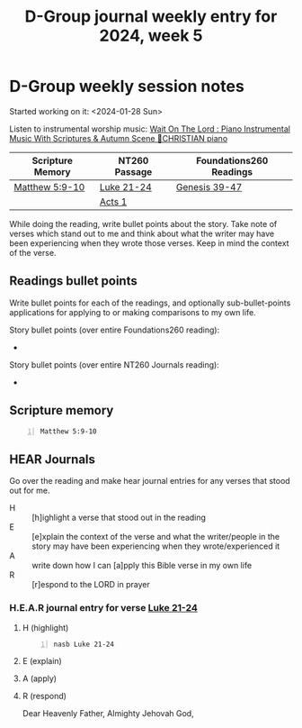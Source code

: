 #+TITLE: D-Group journal weekly entry for 2024, week 5

* D-Group weekly session notes
Started working on it: <2024-01-28 Sun>

Listen to instrumental worship music:
[[https://www.youtube.com/watch?v=K5qgKMWbo4c&t=1s&ab_channel=CHRISTIANPiano][Wait On The Lord : Piano Instrumental Music With Scriptures & Autumn Scene 🍁CHRISTIAN piano]]

| Scripture Memory | NT260 Passage | Foundations260 Readings |
|------------------+---------------+-------------------------|
| [[sh:bible-read-passage nasb Matthew 5:9-10 ][Matthew 5:9-10]]   | [[sh:bible-study-passage nasb Luke 21-24 ][Luke 21-24]]    | [[sh:bible-study-passage nasb Genesis 39-47 ][Genesis 39-47]]           |
|                  | [[sh:bible-study-passage nasb Acts 1 ][Acts 1]]        |                         |

While doing the reading, write bullet points about the story.
Take note of verses which stand out to me and think about what
the writer may have been experiencing when they wrote those verses.
Keep in mind the context of the verse.

** Readings bullet points
Write bullet points for each of the readings, and optionally sub-bullet-points applications for applying to or making comparisons to my own life.

Story bullet points (over entire Foundations260 reading):
- 

Story bullet points (over entire NT260 Journals reading):
- 

** Scripture memory
#+BEGIN_SRC bash -n :i bash :f "bible-show-verses -m NASB -pp" :async :results verbatim code :lang text
  Matthew 5:9-10
#+END_SRC

#+RESULTS:
#+begin_src text
Matthew 5:9
‾‾‾‾‾‾‾‾‾‾‾
“Blessed are the peacemakers, for they shall be
called sons of God.

Matthew 5:10
‾‾‾‾‾‾‾‾‾‾‾‾
“Blessed are those who have been persecuted for
the sake of righteousness, for theirs is the
kingdom of heaven.

(NASB)
#+end_src

** HEAR Journals
Go over the reading and make hear journal entries for any verses
that stood out for me.

+ H :: [h]ighlight a verse that stood out in the reading
+ E :: [e]xplain the context of the verse and what the writer/people in the story may have been experiencing when they wrote/experienced it
+ A :: write down how I can [a]pply this Bible verse in my own life
+ R :: [r]espond to the LORD in prayer

*** H.E.A.R journal entry for verse [[sh:bible-study-passage nasb Luke 21-24 ][Luke 21-24]]
**** H (highlight)
#+BEGIN_SRC bash -n :i bash :async :results verbatim code :lang text
  nasb Luke 21-24
#+END_SRC

#+RESULTS:
#+begin_src text
Luke 21-24
‾‾‾‾‾‾‾‾‾‾
And He looked up and saw the rich putting
their gifts into the treasury.

And He saw a poor widow putting in two small
copper coins.

And He said, “Truly I say to you, this poor
widow put in more than all of them; for they
all out of their surplus put into the
offering; but she out of her poverty put in
all that she had to live on.” And while some
were talking about the temple, that it was
adorned with beautiful stones and votive
gifts, He said, “As for these things which you
are looking at, the days will come in which
there will not be left one stone upon another
which will not be torn down.” They questioned
Him, saying, “Teacher, when therefore will
these things happen?

And what will be the sign when these things
are about to take place?” And He said, “See to
it that you are not misled; for many will come
in My name, saying, ‘I am He,’ and, ‘The time
is near.’ Do not go after them.

When you hear of wars and disturbances, do not
be terrified; for these things must take place
first, but the end does not follow
immediately.” Then He continued by saying to
them, “Nation will rise against nation and
kingdom against kingdom, and there will be
great earthquakes, and in various places
plagues and famines; and there will be terrors
and great signs from heaven.

“But before all these things, they will lay
their hands on you and will persecute you,
delivering you to the synagogues and prisons,
bringing you before kings and governors for My
name’s sake.

It will lead to an opportunity for your
testimony.

So make up your minds not to prepare
beforehand to defend yourselves; for I will
give you utterance and wisdom which none of
your opponents will be able to resist or
refute.

But you will be betrayed even by parents and
brothers and relatives and friends, and they
will put some of you to death, and you will be
hated by all because of My name.

Yet not a hair of your head will perish.

By your endurance you will gain your lives.

“But when you see Jerusalem surrounded by
armies, then recognize that her desolation is
near.

Then those who are in Judea must flee to the
mountains, and those who are in the midst of
the city must leave, and those who are in the
country must not enter the city; because these
are days of vengeance, so that all things
which are written will be fulfilled.

Woe to those who are pregnant and to those who
are nursing babies in those days; for there
will be great distress upon the land and wrath
to this people; and they will fall by the edge
of the sword, and will be led captive into all
the nations; and Jerusalem will be trampled
under foot by the Gentiles until the times of
the Gentiles are fulfilled.

“There will be signs in sun and moon and
stars, and on the earth dismay among nations,
in perplexity at the roaring of the sea and
the waves, men fainting from fear and the
expectation of the things which are coming
upon the world; for the powers of the heavens
will be shaken.

Then they will see the Son of Man coming in a
cloud with power and great glory.

But when these things begin to take place,
straighten up and lift up your heads, because
your redemption is drawing near.” Then He told
them a parable: “Behold the fig tree and all
the trees; as soon as they put forth leaves,
you see it and know for yourselves that summer
is now near.

So you also, when you see these things
happening, recognize that the kingdom of God
is near.

Truly I say to you, this generation will not
pass away until all things take place.

Heaven and earth will pass away, but My words
will not pass away.

“Be on guard, so that your hearts will not be
weighted down with dissipation and drunkenness
and the worries of life, and that day will not
come on you suddenly like a trap; for it will
come upon all those who dwell on the face of
all the earth.

But keep on the alert at all times, praying
that you may have strength to escape all these
things that are about to take place, and to
stand before the Son of Man.” Now during the
day He was teaching in the temple, but at
evening He would go out and spend the night on
the mount that is called Olivet.

And all the people would get up early in the
morning to come to Him in the temple to listen
to Him.

Now the Feast of Unleavened Bread, which is
called the Passover, was approaching.

The chief priests and the scribes were seeking
how they might put Him to death; for they were
afraid of the people.

And Satan entered into Judas who was called
Iscariot, belonging to the number of the
twelve.

And he went away and discussed with the chief
priests and officers how he might betray Him
to them.

They were glad and agreed to give him money.

So he consented, and began seeking a good
opportunity to betray Him to them apart from
the crowd.

Then came the first day of Unleavened Bread on
which the Passover lamb had to be sacrificed.

And Jesus sent Peter and John, saying, “Go and
prepare the Passover for us, so that we may
eat it.” They said to Him, “Where do You want
us to prepare it?” And He said to them, “When
you have entered the city, a man will meet you
carrying a pitcher of water; follow him into
the house that he enters.

And you shall say to the owner of the house,
‘The Teacher says to you, “Where is the guest
room in which I may eat the Passover with My
disciples?”’ And he will show you a large,
furnished upper room; prepare it there.” And
they left and found everything just as He had
told them; and they prepared the Passover.

When the hour had come, He reclined at the
table, and the apostles with Him.

And He said to them, “I have earnestly desired
to eat this Passover with you before I suffer;
for I say to you, I shall never again eat it
until it is fulfilled in the kingdom of God.”
And when He had taken a cup and given thanks,
He said, “Take this and share it among
yourselves; for I say to you, I will not drink
of the fruit of the vine from now on until the
kingdom of God comes.” And when He had taken
some bread and given thanks, He broke it and
gave it to them, saying, “This is My body
which is given for you; do this in remembrance
of Me.” And in the same way He took the cup
after they had eaten, saying, “This cup which
is poured out for you is the new covenant in
My blood.

But behold, the hand of the one betraying Me
is with Mine on the table.

For indeed, the Son of Man is going as it has
been determined; but woe to that man by whom
He is betrayed!” And they began to discuss
among themselves which one of them it might be
who was going to do this thing.

And there arose also a dispute among them as
to which one of them was regarded to be
greatest.

And He said to them, “The kings of the
Gentiles lord it over them; and those who have
authority over them are called ‘Benefactors.’
But it is not this way with you, but the one
who is the greatest among you must become like
the youngest, and the leader like the servant.

For who is greater, the one who reclines at
the table or the one who serves?

Is it not the one who reclines at the table?

But I am among you as the one who serves.

“You are those who have stood by Me in My
trials; and just as My Father has granted Me a
kingdom, I grant you that you may eat and
drink at My table in My kingdom, and you will
sit on thrones judging the twelve tribes of
Israel.

“Simon, Simon, behold, Satan has demanded
permission to sift you like wheat; but I have
prayed for you, that your faith may not fail;
and you, when once you have turned again,
strengthen your brothers.” But he said to Him,
“Lord, with You I am ready to go both to
prison and to death!” And He said, “I say to
you, Peter, the rooster will not crow today
until you have denied three times that you
know Me.” And He said to them, “When I sent
you out without money belt and bag and
sandals, you did not lack anything, did you?”
They said, “No, nothing.” And He said to them,
“But now, whoever has a money belt is to take
it along, likewise also a bag, and whoever has
no sword is to sell his coat and buy one.

For I tell you that this which is written must
be fulfilled in Me, ‘And He was numbered with
transgressors’; for that which refers to Me
has its fulfillment.” They said, “Lord, look,
here are two swords.” And He said to them, “It
is enough.” And He came out and proceeded as
was His custom to the Mount of Olives; and the
disciples also followed Him.

When He arrived at the place, He said to them,
“Pray that you may not enter into temptation.”
And He withdrew from them about a stone’s
throw, and He knelt down and began to pray,
saying, “Father, if You are willing, remove
this cup from Me; yet not My will, but Yours
be done.” Now an angel from heaven appeared to
Him, strengthening Him.

And being in agony He was praying very
fervently; and His sweat became like drops of
blood, falling down upon the ground.

When He rose from prayer, He came to the
disciples and found them sleeping from sorrow,
and said to them, “Why are you sleeping?

Get up and pray that you may not enter into
temptation.” While He was still speaking,
behold, a crowd came, and the one called
Judas, one of the twelve, was preceding them;
and he approached Jesus to kiss Him.

But Jesus said to him, “Judas, are you
betraying the Son of Man with a kiss?” When
those who were around Him saw what was going
to happen, they said, “Lord, shall we strike
with the sword?” And one of them struck the
slave of the high priest and cut off his right
ear.

But Jesus answered and said, “Stop! No more of
this.” And He touched his ear and healed him.

Then Jesus said to the chief priests and
officers of the temple and elders who had come
against Him, “Have you come out with swords
and clubs as you would against a robber?

While I was with you daily in the temple, you
did not lay hands on Me; but this hour and the
power of darkness are yours.” Having arrested
Him, they led Him away and brought Him to the
house of the high priest; but Peter was
following at a distance.

After they had kindled a fire in the middle of
the courtyard and had sat down together, Peter
was sitting among them.

And a servant-girl, seeing him as he sat in
the firelight and looking intently at him,
said, “This man was with Him too.” But he
denied it, saying, “Woman, I do not know Him.”
A little later, another saw him and said, “You
are one of them too!” But Peter said, “Man, I
am not!” After about an hour had passed,
another man began to insist, saying,
“Certainly this man also was with Him, for he
is a Galilean too.” But Peter said, “Man, I do
not know what you are talking about.”
Immediately, while he was still speaking, a
rooster crowed.

The Lord turned and looked at Peter.

And Peter remembered the word of the Lord, how
He had told him, “Before a rooster crows
today, you will deny Me three times.” And he
went out and wept bitterly.

Now the men who were holding Jesus in custody
were mocking Him and beating Him, and they
blindfolded Him and were asking Him, saying,
“Prophesy, who is the one who hit You?” And
they were saying many other things against
Him, blaspheming.

When it was day, the Council of elders of the
people assembled, both chief priests and
scribes, and they led Him away to their
council chamber, saying, “If You are the
Christ, tell us.” But He said to them, “If I
tell you, you will not believe; and if I ask a
question, you will not answer.

But from now on the Son of Man will be seated
at the right hand of the power of God.” And
they all said, “Are You the Son of God, then?”
And He said to them, “Yes, I am.” Then they
said, “What further need do we have of
testimony?

For we have heard it ourselves from His own
mouth.” Then the whole body of them got up and
brought Him before Pilate.

And they began to accuse Him, saying, “We
found this man misleading our nation and
forbidding to pay taxes to Caesar, and saying
that He Himself is Christ, a King.” So Pilate
asked Him, saying, “Are You the King of the
Jews?” And He answered him and said, “It is as
you say.” Then Pilate said to the chief
priests and the crowds, “I find no guilt in
this man.” But they kept on insisting, saying,
“He stirs up the people, teaching all over
Judea, starting from Galilee even as far as
this place.” When Pilate heard it, he asked
whether the man was a Galilean.

And when he learned that He belonged to
Herod’s jurisdiction, he sent Him to Herod,
who himself also was in Jerusalem at that
time.

Now Herod was very glad when he saw Jesus; for
he had wanted to see Him for a long time,
because he had been hearing about Him and was
hoping to see some sign performed by Him.

And he questioned Him at some length; but He
answered him nothing.

And the chief priests and the scribes were
standing there, accusing Him vehemently.

And Herod with his soldiers, after treating
Him with contempt and mocking Him, dressed Him
in a gorgeous robe and sent Him back to
Pilate.

Now Herod and Pilate became friends with one
another that very day; for before they had
been enemies with each other.

Pilate summoned the chief priests and the
rulers and the people, and said to them, “You
brought this man to me as one who incites the
people to rebellion, and behold, having
examined Him before you, I have found no guilt
in this man regarding the charges which you
make against Him.

No, nor has Herod, for he sent Him back to us;
and behold, nothing deserving death has been
done by Him.

Therefore I will punish Him and release Him.”
[Now he was obliged to release to them at the
feast one prisoner.] But they cried out all
together, saying, “Away with this man, and
release for us Barabbas!” (He was one who had
been thrown into prison for an insurrection
made in the city, and for murder.) Pilate,
wanting to release Jesus, addressed them
again, but they kept on calling out, saying,
“Crucify, crucify Him!” And he said to them
the third time, “Why, what evil has this man
done?

I have found in Him no guilt demanding death;
therefore I will punish Him and release Him.”
But they were insistent, with loud voices
asking that He be crucified.

And their voices began to prevail.

And Pilate pronounced sentence that their
demand be granted.

And he released the man they were asking for
who had been thrown into prison for
insurrection and murder, but he delivered
Jesus to their will.

When they led Him away, they seized a man,
Simon of Cyrene, coming in from the country,
and placed on him the cross to carry behind
Jesus.

And following Him was a large crowd of the
people, and of women who were mourning and
lamenting Him.

But Jesus turning to them said, “Daughters of
Jerusalem, stop weeping for Me, but weep for
yourselves and for your children.

For behold, the days are coming when they will
say, ‘Blessed are the barren, and the wombs
that never bore, and the breasts that never
nursed.’ Then they will begin to say to the
mountains, ‘Fall on us,’ and to the hills,
‘Cover us.’ For if they do these things when
the tree is green, what will happen when it is
dry?” Two others also, who were criminals,
were being led away to be put to death with
Him.

When they came to the place called The Skull,
there they crucified Him and the criminals,
one on the right and the other on the left.

But Jesus was saying, “Father, forgive them;
for they do not know what they are doing.” And
they cast lots, dividing up His garments among
themselves.

And the people stood by, looking on.

And even the rulers were sneering at Him,
saying, “He saved others; let Him save Himself
if this is the Christ of God, His Chosen One.”
The soldiers also mocked Him, coming up to
Him, offering Him sour wine, and saying, “If
You are the King of the Jews, save Yourself!”
Now there was also an inscription above Him,
“THIS IS THE KING OF THE JEWS.” One of the
criminals who were hanged there was hurling
abuse at Him, saying, “Are You not the Christ?

Save Yourself and us!” But the other answered,
and rebuking him said, “Do you not even fear
God, since you are under the same sentence of
condemnation?

And we indeed are suffering justly, for we are
receiving what we deserve for our deeds; but
this man has done nothing wrong.” And he was
saying, “Jesus, remember me when You come in
Your kingdom!” And He said to him, “Truly I
say to you, today you shall be with Me in
Paradise.” It was now about the sixth hour,
and darkness fell over the whole land until
the ninth hour, because the sun was obscured;
and the veil of the temple was torn in two.

And Jesus, crying out with a loud voice, said,
“Father, into Your hands I commit My spirit.”
Having said this, He breathed His last.

Now when the centurion saw what had happened,
he began praising God, saying, “Certainly this
man was innocent.” And all the crowds who came
together for this spectacle, when they
observed what had happened, began to return,
beating their breasts.

And all His acquaintances and the women who
accompanied Him from Galilee were standing at
a distance, seeing these things.

And a man named Joseph, who was a member of
the Council, a good and righteous man (he had
not consented to their plan and action), a man
from Arimathea, a city of the Jews, who was
waiting for the kingdom of God; this man went
to Pilate and asked for the body of Jesus.

And he took it down and wrapped it in a linen
cloth, and laid Him in a tomb cut into the
rock, where no one had ever lain.

It was the preparation day, and the Sabbath
was about to begin.

Now the women who had come with Him out of
Galilee followed, and saw the tomb and how His
body was laid.

Then they returned and prepared spices and
perfumes.

And on the Sabbath they rested according to
the commandment.

But on the first day of the week, at early
dawn, they came to the tomb bringing the
spices which they had prepared.

And they found the stone rolled away from the
tomb, but when they entered, they did not find
the body of the Lord Jesus.

While they were perplexed about this, behold,
two men suddenly stood near them in dazzling
clothing; and as the women were terrified and
bowed their faces to the ground, the men said
to them, “Why do you seek the living One among
the dead?

He is not here, but He has risen.

Remember how He spoke to you while He was
still in Galilee, saying that the Son of Man
must be delivered into the hands of sinful
men, and be crucified, and the third day rise
again.” And they remembered His words, and
returned from the tomb and reported all these
things to the eleven and to all the rest.

Now they were Mary Magdalene and Joanna and
Mary the mother of James; also the other women
with them were telling these things to the
apostles.

But these words appeared to them as nonsense,
and they would not believe them.

But Peter got up and ran to the tomb; stooping
and looking in, he saw the linen wrappings
only; and he went away to his home, marveling
at what had happened.

And behold, two of them were going that very
day to a village named Emmaus, which was about
seven miles from Jerusalem.

And they were talking with each other about
all these things which had taken place.

While they were talking and discussing, Jesus
Himself approached and began traveling with
them.

But their eyes were prevented from recognizing
Him.

And He said to them, “What are these words
that you are exchanging with one another as
you are walking?” And they stood still,
looking sad.

One of them, named Cleopas, answered and said
to Him, “Are You the only one visiting
Jerusalem and unaware of the things which have
happened here in these days?” And He said to
them, “What things?” And they said to Him,
“The things about Jesus the Nazarene, who was
a prophet mighty in deed and word in the sight
of God and all the people, and how the chief
priests and our rulers delivered Him to the
sentence of death, and crucified Him.

But we were hoping that it was He who was
going to redeem Israel.

Indeed, besides all this, it is the third day
since these things happened.

But also some women among us amazed us.

When they were at the tomb early in the
morning, and did not find His body, they came,
saying that they had also seen a vision of
angels who said that He was alive.

Some of those who were with us went to the
tomb and found it just exactly as the women
also had said; but Him they did not see.” And
He said to them, “O foolish men and slow of
heart to believe in all that the prophets have
spoken! Was it not necessary for the Christ to
suffer these things and to enter into His
glory?” Then beginning with Moses and with all
the prophets, He explained to them the things
concerning Himself in all the Scriptures.

And they approached the village where they
were going, and He acted as though He were
going farther.

But they urged Him, saying, “Stay with us, for
it is getting toward evening, and the day is
now nearly over.” So He went in to stay with
them.

When He had reclined at the table with them,
He took the bread and blessed it, and breaking
it, He began giving it to them.

Then their eyes were opened and they
recognized Him; and He vanished from their
sight.

They said to one another, “Were not our hearts
burning within us while He was speaking to us
on the road, while He was explaining the
Scriptures to us?” And they got up that very
hour and returned to Jerusalem, and found
gathered together the eleven and those who
were with them, saying, “The Lord has really
risen and has appeared to Simon.” They began
to relate their experiences on the road and
how He was recognized by them in the breaking
of the bread.

While they were telling these things, He
Himself stood in their midst and said to them,
“Peace be to you.” But they were startled and
frightened and thought that they were seeing a
spirit.

And He said to them, “Why are you troubled,
and why do doubts arise in your hearts?

See My hands and My feet, that it is I Myself;
touch Me and see, for a spirit does not have
flesh and bones as you see that I have.” And
when He had said this, He showed them His
hands and His feet.

While they still could not believe it because
of their joy and amazement, He said to them,
“Have you anything here to eat?” They gave Him
a piece of a broiled fish; and He took it and
ate it before them.

Now He said to them, “These are My words which
I spoke to you while I was still with you,
that all things which are written about Me in
the Law of Moses and the Prophets and the
Psalms must be fulfilled.” Then He opened
their minds to understand the Scriptures, and
He said to them, “Thus it is written, that the
Christ would suffer and rise again from the
dead the third day, and that repentance for
forgiveness of sins would be proclaimed in His
name to all the nations, beginning from
Jerusalem.

You are witnesses of these things.

And behold, I am sending forth the promise of
My Father upon you; but you are to stay in the
city until you are clothed with power from on
high.” And He led them out as far as Bethany,
and He lifted up His hands and blessed them.

While He was blessing them, He parted from
them and was carried up into heaven.

And they, after worshiping Him, returned to
Jerusalem with great joy, and were continually
in the temple praising God.

(NASB)
#+end_src

**** E (explain)

**** A (apply)

**** R (respond)

Dear Heavenly Father, Almighty Jehovah God,
